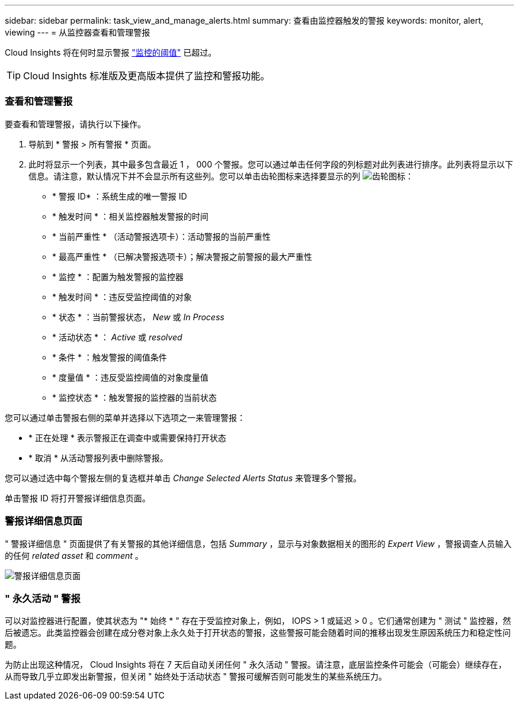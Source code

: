 ---
sidebar: sidebar 
permalink: task_view_and_manage_alerts.html 
summary: 查看由监控器触发的警报 
keywords: monitor, alert, viewing 
---
= 从监控器查看和管理警报


[role="lead"]
Cloud Insights 将在何时显示警报 link:task_create_monitor.html["监控的阈值"] 已超过。


TIP: Cloud Insights 标准版及更高版本提供了监控和警报功能。



=== 查看和管理警报

要查看和管理警报，请执行以下操作。

. 导航到 * 警报 > 所有警报 * 页面。
. 此时将显示一个列表，其中最多包含最近 1 ， 000 个警报。您可以通过单击任何字段的列标题对此列表进行排序。此列表将显示以下信息。请注意，默认情况下并不会显示所有这些列。您可以单击齿轮图标来选择要显示的列 image:gear.png["齿轮图标"]：
+
** * 警报 ID* ：系统生成的唯一警报 ID
** * 触发时间 * ：相关监控器触发警报的时间
** * 当前严重性 * （活动警报选项卡）：活动警报的当前严重性
** * 最高严重性 * （已解决警报选项卡）；解决警报之前警报的最大严重性
** * 监控 * ：配置为触发警报的监控器
** * 触发时间 * ：违反受监控阈值的对象
** * 状态 * ：当前警报状态， _New_ 或 _In Process_
** * 活动状态 * ： _Active_ 或 _resolved_
** * 条件 * ：触发警报的阈值条件
** * 度量值 * ：违反受监控阈值的对象度量值
** * 监控状态 * ：触发警报的监控器的当前状态




您可以通过单击警报右侧的菜单并选择以下选项之一来管理警报：

* * 正在处理 * 表示警报正在调查中或需要保持打开状态
* * 取消 * 从活动警报列表中删除警报。


您可以通过选中每个警报左侧的复选框并单击 _Change Selected Alerts Status_ 来管理多个警报。

单击警报 ID 将打开警报详细信息页面。



=== 警报详细信息页面

" 警报详细信息 " 页面提供了有关警报的其他详细信息，包括 _Summary_ ，显示与对象数据相关的图形的 _Expert View_ ，警报调查人员输入的任何 _related asset_ 和 _comment_ 。

image:alert_detail_page.png["警报详细信息页面"]



=== " 永久活动 " 警报

可以对监控器进行配置，使其状态为 "* 始终 * " 存在于受监控对象上，例如， IOPS > 1 或延迟 > 0 。它们通常创建为 " 测试 " 监控器，然后被遗忘。此类监控器会创建在成分卷对象上永久处于打开状态的警报，这些警报可能会随着时间的推移出现发生原因系统压力和稳定性问题。

为防止出现这种情况， Cloud Insights 将在 7 天后自动关闭任何 " 永久活动 " 警报。请注意，底层监控条件可能会（可能会）继续存在，从而导致几乎立即发出新警报，但关闭 " 始终处于活动状态 " 警报可缓解否则可能发生的某些系统压力。
